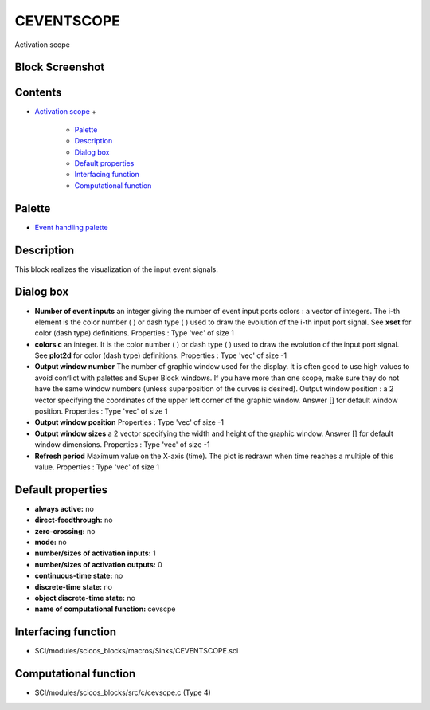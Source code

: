 


CEVENTSCOPE
===========

Activation scope



Block Screenshot
~~~~~~~~~~~~~~~~





Contents
~~~~~~~~


+ `Activation scope`_
  +

    + `Palette`_
    + `Description`_
    + `Dialog box`_
    + `Default properties`_
    + `Interfacing function`_
    + `Computational function`_





Palette
~~~~~~~


+ `Event handling palette`_




Description
~~~~~~~~~~~

This block realizes the visualization of the input event signals.





Dialog box
~~~~~~~~~~






+ **Number of event inputs** an integer giving the number of event
  input ports colors : a vector of integers. The i-th element is the
  color number ( ) or dash type ( ) used to draw the evolution of the
  i-th input port signal. See **xset** for color (dash type)
  definitions. Properties : Type 'vec' of size 1
+ **colors c** an integer. It is the color number ( ) or dash type ( )
  used to draw the evolution of the input port signal. See **plot2d**
  for color (dash type) definitions. Properties : Type 'vec' of size -1
+ **Output window number** The number of graphic window used for the
  display. It is often good to use high values to avoid conflict with
  palettes and Super Block windows. If you have more than one scope,
  make sure they do not have the same window numbers (unless
  superposition of the curves is desired). Output window position : a 2
  vector specifying the coordinates of the upper left corner of the
  graphic window. Answer [] for default window position. Properties :
  Type 'vec' of size 1
+ **Output window position** Properties : Type 'vec' of size -1
+ **Output window sizes** a 2 vector specifying the width and height
  of the graphic window. Answer [] for default window dimensions.
  Properties : Type 'vec' of size -1
+ **Refresh period** Maximum value on the X-axis (time). The plot is
  redrawn when time reaches a multiple of this value. Properties : Type
  'vec' of size 1




Default properties
~~~~~~~~~~~~~~~~~~


+ **always active:** no
+ **direct-feedthrough:** no
+ **zero-crossing:** no
+ **mode:** no
+ **number/sizes of activation inputs:** 1
+ **number/sizes of activation outputs:** 0
+ **continuous-time state:** no
+ **discrete-time state:** no
+ **object discrete-time state:** no
+ **name of computational function:** cevscpe




Interfacing function
~~~~~~~~~~~~~~~~~~~~


+ SCI/modules/scicos_blocks/macros/Sinks/CEVENTSCOPE.sci




Computational function
~~~~~~~~~~~~~~~~~~~~~~


+ SCI/modules/scicos_blocks/src/c/cevscpe.c (Type 4)


.. _Event handling palette: Events_pal.html
.. _Interfacing function: CEVENTSCOPE.html#Interfacingfunction_CEVENTSCOPE
.. _Computational function: CEVENTSCOPE.html#Computationalfunction_CEVENTSCOPE
.. _Description: CEVENTSCOPE.html#Description_CEVENTSCOPE
.. _Palette: CEVENTSCOPE.html#Palette_CEVENTSCOPE
.. _Dialog box: CEVENTSCOPE.html#Dialogbox_CEVENTSCOPE
.. _Default properties: CEVENTSCOPE.html#Defaultproperties_CEVENTSCOPE
.. _Activation scope: CEVENTSCOPE.html


